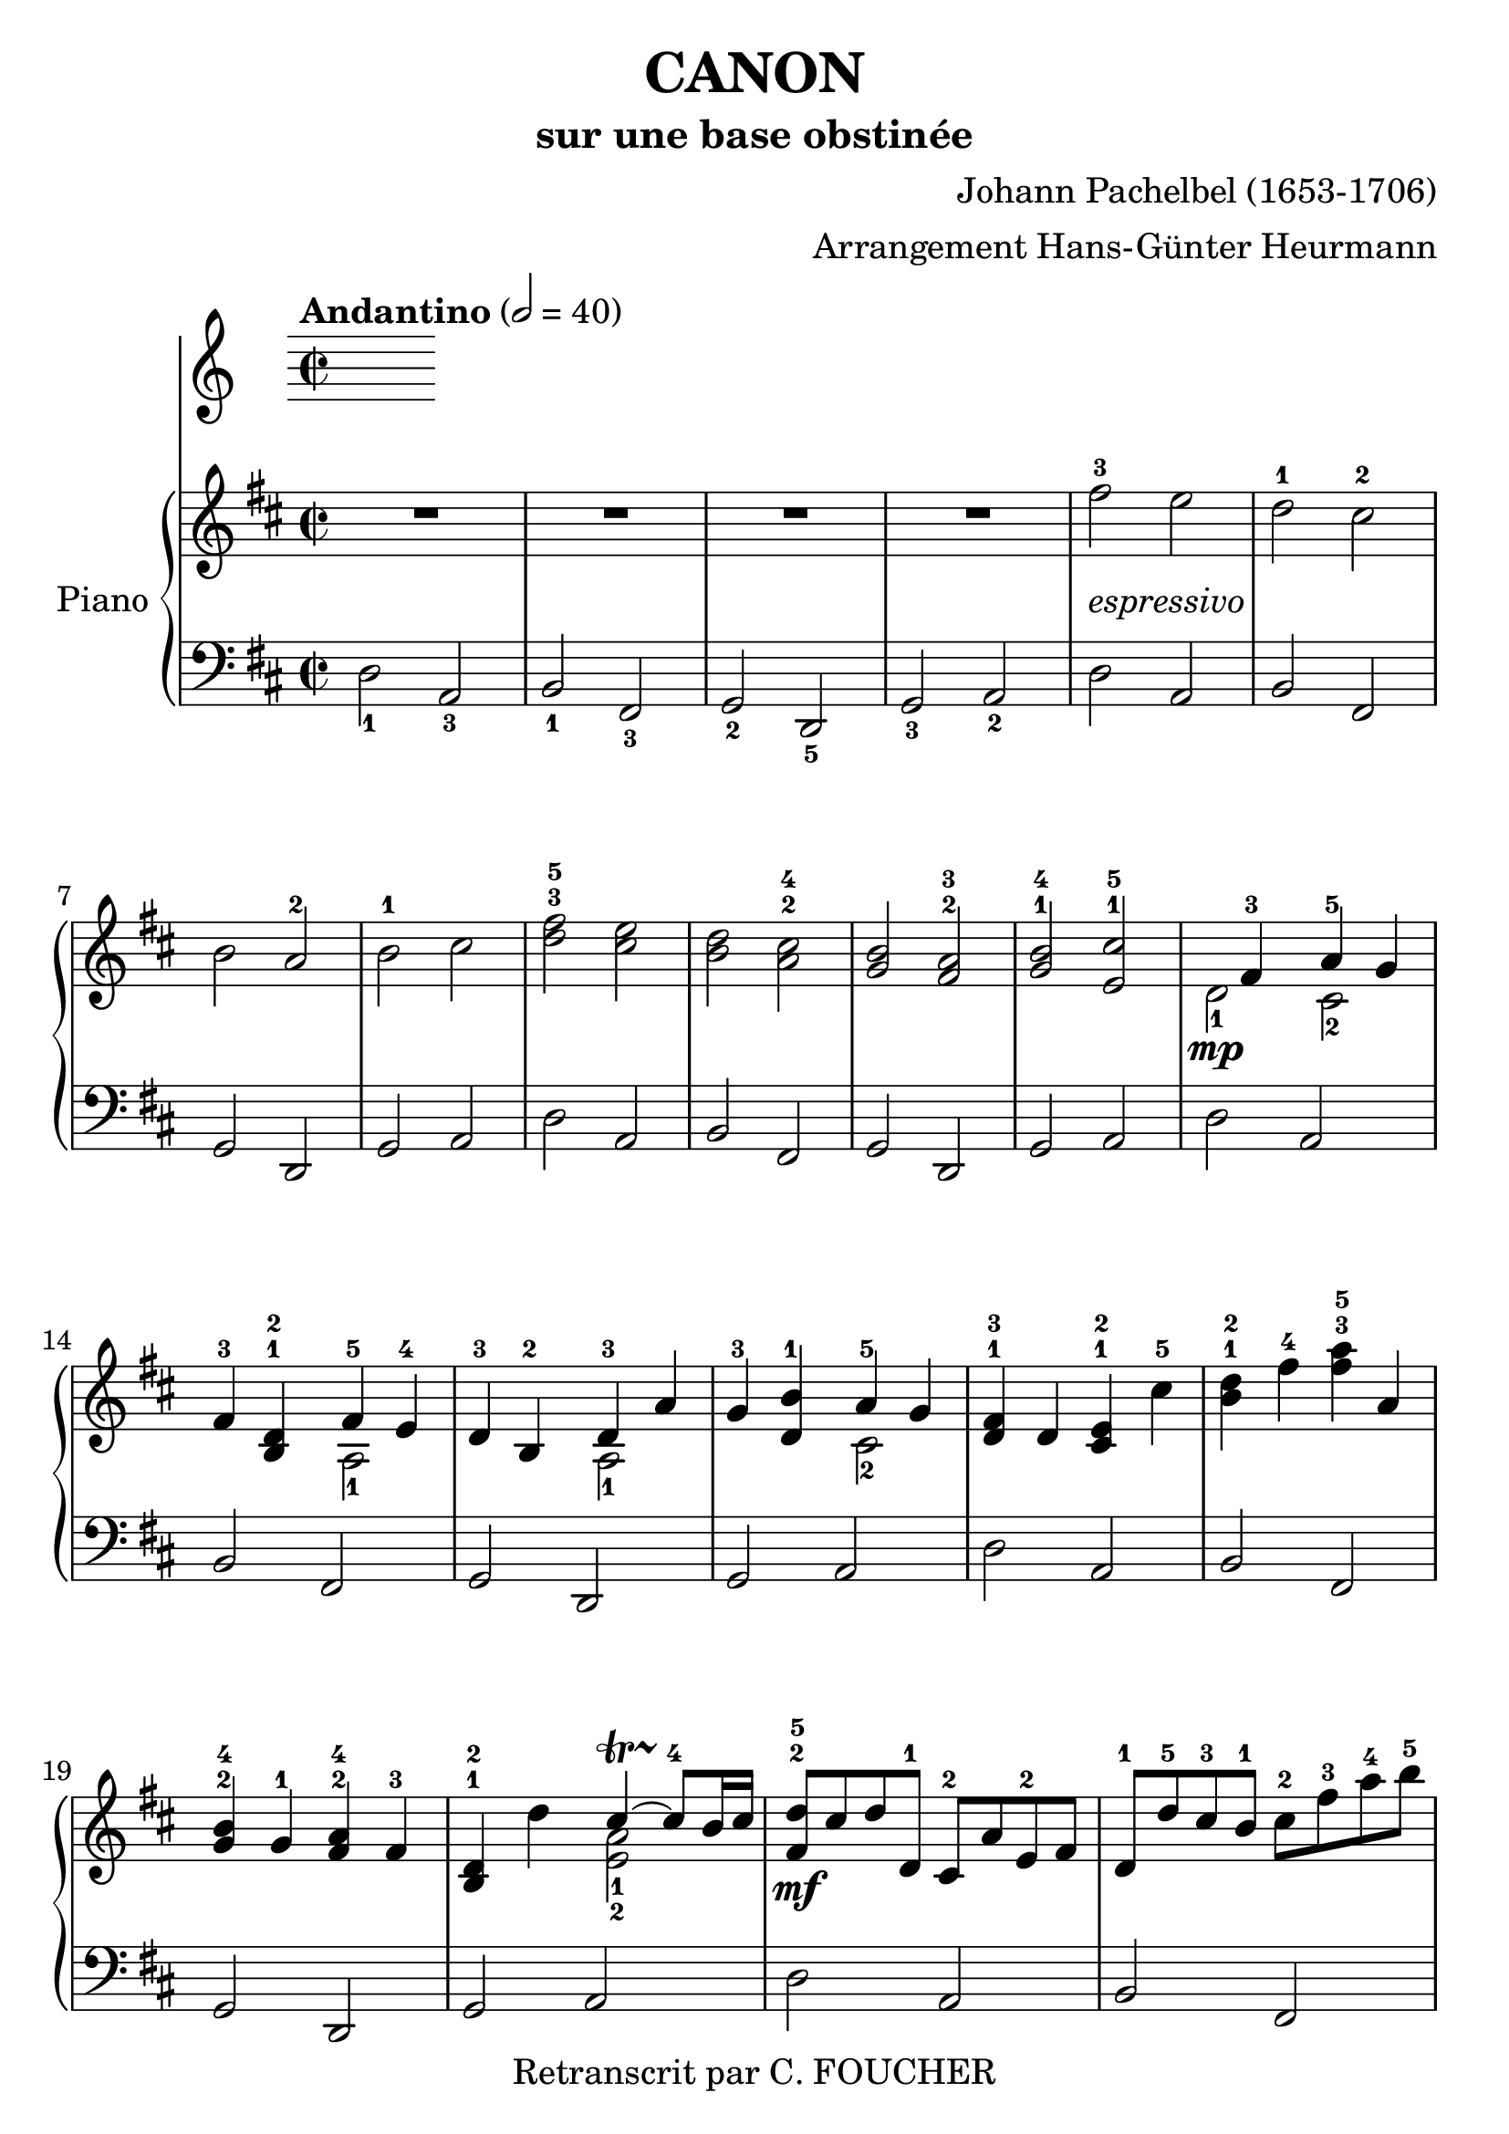 % This LilyPond file was generated by Rosegarden 1.7.3
\version "2.12.0"
% point and click debugging is disabled
#(ly:set-option 'point-and-click #f)
\header {
    arranger = "Arrangement Hans-Günter Heurmann"
    composer = "Johann Pachelbel (1653-1706)"
    copyright = "Retranscrit par C. FOUCHER"
    subtitle = "sur une base obstinée"
    title = "CANON"
    tagline = "Créé avec LilyPond"
}
#(set-global-staff-size 25)
#(set-default-paper-size "a4")
global = { 
    \time 2/2
    \skip 1*105  %% 1-105
}
globalTempo = {
    \override Score.MetronomeMark #'transparent = ##t
    \tempo 2 = 40  \skip 1*105 
}
\score {
<< % common
        % force offset of colliding notes in chords:
        \override Score.NoteColumn #'force-hshift = #1.0

        \tempo "Andantino" 2 = 40

        \new PianoStaff << 
          \set PianoStaff.instrumentName = #"Piano"
          
            \new Staff {
                \override Voice.TextScript #'padding = #2.0
                \override MultiMeasureRest #'expand-limit = 1

                \time 2/2
                
% absTime = 0 barStart = 0
\clef "treble"
                \key d \major
                R1*4 
% absTime = 3840 barStart = 3840

% absTime = 7680 barStart = 7680

% absTime = 11520 barStart = 11520
 |
%% 5
                
% absTime = 15360 barStart = 15360
fis'' 2 ^3_\markup { \italic "espressivo" }
 e''  |
                
% absTime = 19200 barStart = 19200
d'' 2 ^1 cis'' ^2  |
                
% absTime = 23040 barStart = 23040
b' 2 a' ^2  |
                
% absTime = 26880 barStart = 26880
b' 2 ^1 cis''  |
                
% absTime = 30720 barStart = 30720
< d'' fis'' > 2 ^3^5 < cis'' e'' >  |
%% 10
                
% absTime = 34560 barStart = 34560
< b' d'' > 2 < a' cis'' > ^2^4  |
                
% absTime = 38400 barStart = 38400
< g' b' > 2 < fis' a' > ^2^3  |
                
% absTime = 42240 barStart = 42240
< g' b' > 2 ^1^4 < e' cis'' > ^1^5  |
                
% absTime = 46080 barStart = 46080
  << { \voiceOne
       s4 fis' 4 ^3 a' 4 ^5 g' 4
     }
     \new Voice
     { \voiceTwo
       d' 2 _1 \mp cis' 2 _2
     }
  >> \oneVoice |

                
% absTime = 49920 barStart = 49920
fis' 4 ^3 < b d' > ^1^2
  << { \voiceOne
       fis' 4 ^5 e' 4 ^4
     }
     \new Voice
     { \voiceTwo
       a 2 _1
     }
  >> \oneVoice |

%% 15
                
% absTime = 53760 barStart = 53760
d' 4 ^3 b 4 ^2 
  << { \voiceOne
       d' 4 ^3 a'
     }
     \new Voice
     { \voiceTwo
       a 2 _1
     }
  >> \oneVoice |
                
% absTime = 57600 barStart = 57600
g' 4 ^3 < d' b' > ^1
  << { \voiceOne
       a' 4 ^5 g' 4
     }
     \new Voice
     { \voiceTwo
       cis' 2 _2
     }
  >> \oneVoice |
                
% absTime = 61440 barStart = 61440
< d' fis' > 4 ^1^3 d' < cis' e' > ^1^2 cis'' ^5  |
                
% absTime = 65280 barStart = 65280
< b' d'' > 4 ^1^2 fis'' ^4 < fis'' a'' > ^3^5 a'  |
                
% absTime = 69120 barStart = 69120
< g' b' > 4 ^2^4 g' ^1 < fis' a' > ^2^4 fis' ^3  |
%% 20
                
% absTime = 72960 barStart = 72960
< b d' > 4 ^1^2 d''
  << { \voiceOne
       cis'' 4 ~ -\startTrillSpan s4*0 \stopTrillSpan^4 cis'' 8 b' 16 cis''
     }
     \new Voice
     { \voiceTwo
       < a' e' > 2 _1_2
     }
  >> \oneVoice |
       
% absTime = 76800 barStart = 76800
< fis' d'' > 8 ^2^5 \mf cis'' d'' d' ^1 cis' ^2 a' e' ^2 fis'  |
                
% absTime = 80640 barStart = 80640
d' 8 ^1 d'' ^5 cis'' ^3 b' ^1 cis'' ^2 fis'' ^3 a'' ^4 b'' ^5  |
                
% absTime = 84480 barStart = 84480
g'' 8 ^4 fis'' e'' g'' ^4 fis'' ^3 e'' d'' cis'' ^4  |
                
% absTime = 88320 barStart = 88320
b' 8 ^3 a' g' ^1 fis' ^3 e' g' ^4 fis' e'  |
%% 25
                
% absTime = 92160 barStart = 92160
d' 8 ^1 e' fis' g' a' ^5 e' ^1 a' ^4 g' ^3  |
                
% absTime = 96000 barStart = 96000
fis' 8 ^2 b' a' g' a' ^4 g' fis' e'  |
                
% absTime = 99840 barStart = 99840
d' 8 ^2 b ^1 b' ^3 cis'' d'' cis'' b' a' ^1  |
                
% absTime = 103680 barStart = 103680
g' 8 ^3 fis' e' ^1 b' ^5 a' ^4 b' ^5 a' g'  |
                
% absTime = 107520 barStart = 107520
< d' fis' > 4 ^1^2 < a' d'' fis'' > ^1^3^5 < a' cis'' e'' > 2 ^1^2^4  |
%% 30
                
% absTime = 111360 barStart = 111360
r4 < fis' b' d'' > < a' cis'' fis'' > 2  |
                
% absTime = 115200 barStart = 115200
< g'' b'' > 2 ^2^4 < fis'' a'' > ^1^2  |
                
% absTime = 119040 barStart = 119040
< g'' b'' > 2 ^2^4 < a'' cis''' > ^3^5  |
                
% absTime = 122880 barStart = 122880
< fis'' d''' > 4 ^1^5 < fis' d'' > ^2^5 < e' cis'' > 2 ^1^4  |
                
% absTime = 126720 barStart = 126720
r4 < d' b' > ^1^4 < fis' d'' > 2 ^2^5  |
%% 35
                
% absTime = 130560 barStart = 130560
  << { \voiceOne
       d'' 2.. ^4 d'' 8 ^3
     }
     \new Voice
     { \voiceTwo
       b' 2 _2 a'
     }
  >> \oneVoice |
                
% absTime = 134400 barStart = 134400
  << { \voiceOne
       d'' 4 ^2 g'' e'' ^3 a''
     }
     \new Voice
     { \voiceTwo
       b' 2 _1 cis'' _2
     }
  >> \oneVoice |
                
% absTime = 138240 barStart = 138240
a'' 8 ^5 fis'' 16 ^2 g'' ^3 a'' 8 ^5 fis'' 16 g'' a'' ^5 a' ^1 b' cis'' d'' ^1 e'' fis'' g''  |
                
% absTime = 142080 barStart = 142080
fis'' 8 ^3 d'' 16 e'' fis'' 8 fis' 16 ^2 g' a' b' a' g' a' fis' g' a'  |
                
% absTime = 145920 barStart = 145920
g' 8 ^3 b' 16 a' g' 8 fis' 16 ^3 e' ^2 fis' ^3 e' ^2 d' ^1 e' fis' g' ^1 a' b'  |
%% 40
                
% absTime = 149760 barStart = 149760
g' 8 ^1 b' 16 a' b' 8 cis'' 16 ^3 d'' ^4 a' ^1 b' cis'' d'' ^1 e'' fis'' g'' a''  |
                
% absTime = 153600 barStart = 153600
fis'' 8 ^3 d'' 16 e'' fis'' 8 e'' 16 ^2 d'' ^1 e'' ^3 cis'' ^2 d'' ^1 e'' ^3 fis'' ^4 e'' ^3 d'' ^1 cis'' ^2  |
                
% absTime = 157440 barStart = 157440
d'' 8 ^3 b' 16 cis'' d'' 8 d' 16 ^1 e' fis' g' fis' e' fis' ^1 d'' ^5 cis'' ^4 d'' ^5  |
                
% absTime = 161280 barStart = 161280
b' 8 ^3 d'' 16 cis'' b' 8 a' 16 ^3 g' ^1 a' ^4 g' fis' g' ^1 a' b' cis'' d''  |
                
% absTime = 165120 barStart = 165120
b' 8 ^2 d'' 16 cis'' d'' 8 cis'' 16 b' cis'' ^3 d'' e'' d'' cis'' d'' b' cis'' ^4  |
%% 45
                
% absTime = 168960 barStart = 168960
< fis' a' d'' > 2 ^1^2^5 < e' a' cis'' >  |
                
% absTime = 172800 barStart = 172800
< d' fis' b' > 2 < cis' fis' a' >  |
                
% absTime = 176640 barStart = 176640
< b g d' > 2 < fis' cis' a' >  |
                
% absTime = 180480 barStart = 180480
< b d' > 2 < cis' e' >  |
                
% absTime = 184320 barStart = 184320
r4 < d' fis' a' > ^1^3^5 r < cis' e' a' >  |
%% 50
                
% absTime = 188160 barStart = 188160
r4 < b d' fis' > ^1^2^4 r < cis' fis' a' > ^1^3^5  |
                
% absTime = 192000 barStart = 192000
r4 < b d' g' > ^1^2^5 r < a d' fis' > ^1^3^5  |
                
% absTime = 195840 barStart = 195840
r4 < b d' g' > r < a' cis'' e'' >  |
                
% absTime = 199680 barStart = 199680
< a' fis'' > 8 ^1^5 fis' ^3 g' fis' < cis' e' > ^1^2 e'' ^5 fis'' ^4 e'' ^3  |
                
% absTime = 203520 barStart = 203520
< b' d'' > 8 ^1^2 fis' ^2 d' b' ^5 < fis' a' > ^2^4 a ^1 g ^2 a ^3  |
%% 55
                
% absTime = 207360 barStart = 207360
b 8 ^1 b' ^5 cis'' ^4 b' ^3  < fis' a' > ^1^2 a ^1 g ^2 a ^3  |
                
% absTime = 211200 barStart = 211200
b 8 ^1  b' ^5 a' ^3 b' ^4 < e' cis'' > ^1^5 cis' ^2 b cis'  |
                
% absTime = 215040 barStart = 215040
d' 8 ^1 d'' ^4 e'' d''  cis'' ^3  cis' ^1 d' ^3 cis' ^2  |
                
% absTime = 218880 barStart = 218880
b 8 b' ^5 a' ^3 b' cis'' ^5 cis' ^1 fis' ^3 e'  |
                
% absTime = 222720 barStart = 222720
d' 8 ^1 d'' ^5 e'' g'' fis'' ^4 fis' a' fis'' ^5  |
%% 60
                
% absTime = 226560 barStart = 226560
d'' 8 g'' fis'' g'' e'' a' g' a'  |
                
% absTime = 230400 barStart = 230400
r8 < fis' d'' > ^1^4 e'' d'' < e' cis'' > ^1^3 cis' ^2 d' ^3 cis'  |
                
% absTime = 234240 barStart = 234240
d' 8 ^1  b' ^5 a' ^3 b'  < a' cis'' > ^3^5 cis' fis' e'   |
                
% absTime = 238080 barStart = 238080
d' 8 d'' e'' g'' < d'' fis'' > ^2^4  fis' a' fis''  |
                
% absTime = 241920 barStart = 241920
< b' d'' > 8 ^1^2 g'' fis'' g'' < cis'' e'' > ^2^3 a' ^1 g' ^2 a' ^3  |
%% 65
                
% absTime = 245760 barStart = 245760
r8 < a' d'' fis'' > ^1^3^5 < a' d'' fis'' > < a' d'' fis'' > r < a' cis'' e'' > < a' cis'' e'' > < a' cis'' e'' >  |
                
% absTime = 249600 barStart = 249600
r8 < fis' b' d'' > < fis' b' d'' > < fis' b' d'' > r < cis'' fis'' a'' > < cis'' fis'' a'' > < cis'' fis'' a'' >  |
                
% absTime = 253440 barStart = 253440
r8 < d'' g'' b'' > < d'' g'' b'' > < d'' g'' b'' > r < d'' fis'' a'' > < d'' fis'' a'' > < d'' fis'' a'' >  |
                
% absTime = 257280 barStart = 257280
r8 < g'' b'' > ^2^4 < g'' b'' > < g'' b'' > < e'' cis''' > ^1^5 < a' cis'' > ^2^4 < g' cis'' > ^1^4 < a' cis'' >  |
                
% absTime = 261120 barStart = 261120
d'' 8 ^5 d' 16 e' fis' 8 d' cis' ^2 cis'' 16 ^3 d'' e'' 8 cis''  |
%% 70
                
% absTime = 264960 barStart = 264960
b' 8 b 16 ^1 cis' d' 8 b cis' ^2 a' 16 g' fis' 8 e'  |
                
% absTime = 268800 barStart = 268800
d' 8 ^1 g' 16 fis' e' 8 g' fis' ^3 d' 16 e' fis' 8 a'  |
                
% absTime = 272640 barStart = 272640
g' 8 b' 16 ^5 a' g' 8 fis' e' a' 16 g' fis' 8 e'  |
                
% absTime = 276480 barStart = 276480
< d' fis' > 8 ^1^2 d'' 16 ^5 cis'' d'' 8 fis' ^2 < cis' a' > ^1^3 a' 16 b' cis'' 8 a'  |
                
% absTime = 280320 barStart = 280320
< d' fis' > 8 ^1^2 d'' 16 ^2 e'' fis'' 8 d'' ^2 < a' fis'' > ^1^5 fis'' 16 e'' d'' 8 cis''  |
%% 75
                
% absTime = 284160 barStart = 284160
d'' 8 < d' b' > 16 ^1^5 a' ^3 < g' b' > 8 ^2^4 < e' cis'' > ^1^5 < fis' d'' > ^2^5 fis'' 16 e'' d'' 8 < a' fis'' >  |
                
% absTime = 288000 barStart = 288000
< b' g'' > 8 d'' 16 ^4 cis'' b' 8 b' < e' a' > < cis' e' > < cis' a' > < cis' a' >  |
                
% absTime = 291840 barStart = 291840
< d' fis' a' > 2 ^1^3^5 r4 < cis' e' a' >  |
                
% absTime = 295680 barStart = 295680
< fis b d' > 2 r4 < cis' fis' a' >  |
                
% absTime = 299520 barStart = 299520
< b d' g' > 2 < d' fis' a' >  |
%% 80
                
% absTime = 303360 barStart = 303360
< b d' g' > 4 < b d' > 
  << { \voiceOne
       cis' 4 ~ -\startTrillSpan s4*0 \stopTrillSpan ^~ cis' 8 b 16 cis'
     }
     \new Voice
     { \voiceTwo
       < e a > 2
     }
  >> \oneVoice |
                
% absTime = 307200 barStart = 307200
< fis a d' > 4 < fis' a' d'' > < e' a' cis'' > 2  |
                
% absTime = 311040 barStart = 311040
< d' fis' b' > 2 < cis' fis' a' > |

% absTime = 314880 barStart = 314880
  << { \voiceOne
       d' 4. e' 8 fis' 2
     }
     \new Voice
     { \voiceTwo
        b 2 < a d'>
     }
  >> \oneVoice |
                
% absTime = 318720 barStart = 318720
< d' g' b' > 2 
  << { \voiceOne
       e' 4. e' 8
     }
     \new Voice
     { \voiceTwo
        < a cis' > 2
     }
  >> \oneVoice |
%% 85
                
% absTime = 322560 barStart = 322560
< a d' fis' > 4. < d'' fis'' > 8 ^2^4
  << { \voiceOne
       fis'' 8 ^4 g'' fis'' e''
     }
     \new Voice
     { \voiceTwo
        cis'' 2 _1
     }
  >> \oneVoice |
                
% absTime = 326400 barStart = 326400
  << { \voiceOne
       d'' 4. ^2 d'' 8 ^3 d'' ^4 e'' d'' cis''
     }
     \new Voice
     { \voiceTwo
        b' 2 a' _1
     }
  >> \oneVoice |
                
% absTime = 330240 barStart = 330240
< g' b' > 2 < fis' d'' >  |
                
% absTime = 334080 barStart = 334080
  << { \voiceOne
       d'' 8 ^5 c'' ^4 b' ^3 c'' ^5 a' 4. ^4 a' 8
     }
     \new Voice
     { \voiceTwo
        g' 4 _1 d' _1 < d' e' > _1_2 < cis'! e' > _1_2
     }
  >> \oneVoice |
                
% absTime = 337920 barStart = 337920
< d' fis' a' > 4. \mf < fis'' a'' > 8 ^2^4
  << { \voiceOne
       < a'' fis'' > 8 < g'' b'' > < fis'' a'' > < e'' g'' > ^1^3
     }
     \new Voice
     { \voiceTwo
        cis'' 2
     }
  >> \oneVoice |
%% 90
                
% absTime = 341760 barStart = 341760
  << { \voiceOne
       < d'' fis'' > 4. ^2^4 < fis'' d'' > 8 < fis'' d'' > ^4 < g'' e'' > < fis'' d'' > < e'' cis'' >
     }
     \new Voice
     { \voiceTwo
        b' 2 _1 a'
     }
  >> \oneVoice |

                
% absTime = 345600 barStart = 345600
< d'' b' > 8 ^2^4 c'' b' c'' ^4
  << { \voiceOne
       a' 4. ^2 a' 8
     }
     \new Voice
     { \voiceTwo
        fis' 2 _1
     }
  >> \oneVoice |
                
% absTime = 349440 barStart = 349440
< g' b' > 4 d'' < a' cis''? > 4. < g' cis'' > 8  |
                
% absTime = 353280 barStart = 353280
  << { \voiceOne
       d'' 4 ^5 d'' 2 cis'' 4 ^\markup { \finger "4-5" }  ~
     }
     \new Voice
     { \voiceTwo
        < a' fis' > 2 < e' a' >
     }
  >> \oneVoice |
                
% absTime = 357120 barStart = 357120
  << { \voiceOne
       cis'' 4 b' 2 ^\markup { \finger "4-5" }  a' 4 ^\markup { \finger "4-5" }  ~
     }
     \new Voice
     { \voiceTwo
        < d' fis' > 2 < fis' cis' >
     }
  >> \oneVoice |

%% 95
                
% absTime = 360960 barStart = 360960
  << { \voiceOne
       a' 4 g' 2 ^\markup { \finger "4-5" }  fis' 4 ~
     }
     \new Voice
     { \voiceTwo
        < b d' > 2 < a d' >
     }
  >> \oneVoice |

                
% absTime = 364800 barStart = 364800
  << { \voiceOne
       fis' 4. e' 8
     }
     \new Voice
     { \voiceTwo
       < b d' > 2
     }
  >> \oneVoice
< a cis' e' > 2  |
                
% absTime = 368640 barStart = 368640
  << { \voiceOne
       s4 \f fis'' 2 ^5 e'' 4
     }
     \new Voice
     { \voiceTwo
       < d' fis' > 4 _1_3 d'' _3 < a' cis'' > 2
     }
  >> \oneVoice |
                
% absTime = 372480 barStart = 372480
  << { \voiceOne
       s4 d''' 2 ^5 c''' 4
     }
     \new Voice
     { \voiceTwo
       < fis' b' d'' > 4 < d'' b'' > _1_3 < fis'' a'' > 2
     }
  >> \oneVoice |
                
% absTime = 376320 barStart = 376320
< d'' g'' b'' > 2
  << { \voiceOne
       d''' 4 a''
     }
     \new Voice
     { \voiceTwo
       fis'' 2
     }
  >> \oneVoice |


%% 100
                
% absTime = 380160 barStart = 380160
< d'' b'' > 2
  << { \voiceOne
       a'' 4 g''
     }
     \new Voice
     { \voiceTwo
       cis'' 2
     }
  >> \oneVoice |
                
% absTime = 384000 barStart = 384000
< d'' fis'' > 4 ^3^5 \ff < d' fis' > ^1^3 < cis' e' > ^1^2
  << { \voiceOne
       < cis'' e'' > 4 ^3^5
     }
     \new Voice
     { \voiceTwo
       a' 8 _2 g' _1
     }
  >> \oneVoice |
                
% absTime = 387840 barStart = 387840
< fis' b' d'' > 4 < b d' > ^1^3 < a cis' > ^1^2 
  << { \voiceOne
       < a' cis'' > 4 ^4^5
     }
     \new Voice
     { \voiceTwo
       fis' 8 _2 e' _1
     }
  >> \oneVoice |
                
% absTime = 391680 barStart = 391680
< d' g' b' > 4 ^1^2^4 < d'' g'' b'' > < d'' fis'' a'' > < d' fis' a' >  |
                
% absTime = 395520 barStart = 395520
< b d' g' > 4. _\markup { \italic "allargando" } < g' b' e'' > 8 < cis' e' a' > 4 < cis' e' a' >  |
%% 105
                
% absTime = 399360 barStart = 399360
< d' fis' a' > 2 ^1^3^5 r  |
                \bar "|."
            } % Voice

            \new Staff {
                \override Voice.TextScript #'padding = #2.0
                \override MultiMeasureRest #'expand-limit = 1

                \time 2/2
                
% absTime = 0 barStart = 0
\clef "bass"
                \key d \major
                d 2 _1 a, _3  |
                
% absTime = 3840 barStart = 3840
b, 2 _1 fis, _3  |
                
% absTime = 7680 barStart = 7680
g, 2 _2 d, _5  |
                
% absTime = 11520 barStart = 11520
g, 2 _3 a, _2  |
%% 5
                
% absTime = 15360 barStart = 15360
d 2 a,  |
                
% absTime = 19200 barStart = 19200
b, 2 fis,  |
                
% absTime = 23040 barStart = 23040
g, 2 d,  |
                
% absTime = 26880 barStart = 26880
g, 2 a,  |
                
% absTime = 30720 barStart = 30720
d 2 a,  |
%% 10
                
% absTime = 34560 barStart = 34560
b, 2 fis,  |
                
% absTime = 38400 barStart = 38400
g, 2 d,  |
                
% absTime = 42240 barStart = 42240
g, 2 a,  |
                
% absTime = 46080 barStart = 46080
d 2 a,  |
                
% absTime = 49920 barStart = 49920
b, 2 fis,  |
%% 15
                
% absTime = 53760 barStart = 53760
g, 2 d,  |
                
% absTime = 57600 barStart = 57600
g, 2 a,  |
                
% absTime = 61440 barStart = 61440
d 2 a,  |
                
% absTime = 65280 barStart = 65280
b, 2 fis,  |
                
% absTime = 69120 barStart = 69120
g, 2 d,  |
%% 20
                
% absTime = 72960 barStart = 72960
g, 2 a,  |
                
% absTime = 76800 barStart = 76800
d 2 a,  |
                
% absTime = 80640 barStart = 80640
b, 2 fis,  |
                
% absTime = 84480 barStart = 84480
g, 2 d,  |
                
% absTime = 88320 barStart = 88320
g, 2 a,  |
%% 25
                
% absTime = 92160 barStart = 92160
d 2 a,  |
                
% absTime = 96000 barStart = 96000
b, 2 fis,  |
                
% absTime = 99840 barStart = 99840
g, 2 d,  |
                
% absTime = 103680 barStart = 103680
g, 2 a,  |
                
% absTime = 107520 barStart = 107520
d 2 a,  |
%% 30
                
% absTime = 111360 barStart = 111360
b, 2 fis,  |
                
% absTime = 115200 barStart = 115200
g, 2 d,  |
                
% absTime = 119040 barStart = 119040
g, 2 a,  |
                
% absTime = 122880 barStart = 122880
d 2 a,  |
                
% absTime = 126720 barStart = 126720
b, 2 fis,  |
%% 35
                
% absTime = 130560 barStart = 130560
g, 2 d,  |
                
% absTime = 134400 barStart = 134400
g, 2 a,  |
                
% absTime = 138240 barStart = 138240
d 2 a,  |
                
% absTime = 142080 barStart = 142080
b, 2 fis,  |
                
% absTime = 145920 barStart = 145920
g, 2 d,  |
%% 40
                
% absTime = 149760 barStart = 149760
g, 2 a,  |
                
% absTime = 153600 barStart = 153600
d 2 a,  |
                
% absTime = 157440 barStart = 157440
b, 2 fis,  |
                
% absTime = 161280 barStart = 161280
g, 2 d,  |
                
% absTime = 165120 barStart = 165120
g, 2 a,  |
%% 45
                
% absTime = 168960 barStart = 168960
d 2 a,  |
                
% absTime = 172800 barStart = 172800
b, 2 fis,  |
                
% absTime = 176640 barStart = 176640
g, 2 d,  |
                
% absTime = 180480 barStart = 180480
g, 2 a,  |
                
% absTime = 184320 barStart = 184320
d 2 a,  |
%% 50
                
% absTime = 188160 barStart = 188160
b, 2 fis,  |
                
% absTime = 192000 barStart = 192000
g, 2 d,  |
                
% absTime = 195840 barStart = 195840
g, 2 a,  |
                
% absTime = 199680 barStart = 199680
d 2 a,  |
                
% absTime = 203520 barStart = 203520
b, 2 fis,  |
%% 55
                
% absTime = 207360 barStart = 207360
g, 2 d,  |
                
% absTime = 211200 barStart = 211200
g, 2 a,  |
                
% absTime = 215040 barStart = 215040
d 2 a,  |
                
% absTime = 218880 barStart = 218880
b, 2 fis,  |
                
% absTime = 222720 barStart = 222720
g, 2 d,  |
%% 60
                
% absTime = 226560 barStart = 226560
g, 2 a,  |
                
% absTime = 230400 barStart = 230400
d 2 a,  |
                
% absTime = 234240 barStart = 234240
b, 2 fis,  |
                
% absTime = 238080 barStart = 238080
g, 2 d,  |
                
% absTime = 241920 barStart = 241920
g, 2 a,  |
%% 65
                
% absTime = 245760 barStart = 245760
d 2 a,  |
                
% absTime = 249600 barStart = 249600
b, 2 fis,  |
                
% absTime = 253440 barStart = 253440
g, 2 d,  |
                
% absTime = 257280 barStart = 257280
g, 2 a,  |
                
% absTime = 261120 barStart = 261120
d 2 a,  |
%% 70
                
% absTime = 264960 barStart = 264960
b, 2 fis,  |
                
% absTime = 268800 barStart = 268800
g, 2 d,  |
                
% absTime = 272640 barStart = 272640
g, 2 a,  |
                
% absTime = 276480 barStart = 276480
d 2 a,  |
                
% absTime = 280320 barStart = 280320
b, 2 fis,  |
%% 75
                
% absTime = 284160 barStart = 284160
g, 2 d,  |
                
% absTime = 288000 barStart = 288000
g, 2 a,  |
                
% absTime = 291840 barStart = 291840
d 2 a,  |
                
% absTime = 295680 barStart = 295680
b, 2 fis,  |
                
% absTime = 299520 barStart = 299520
g, 2 d,  |
%% 80
                
% absTime = 303360 barStart = 303360
g, 2 a,  |
                
% absTime = 307200 barStart = 307200
d 2 a,  |
                
% absTime = 311040 barStart = 311040
b, 2 fis,  |
                
% absTime = 314880 barStart = 314880
g, 2 d,  |
                
% absTime = 318720 barStart = 318720
g, 2 a,  |
%% 85
                
% absTime = 322560 barStart = 322560
d 2 a,  |
                
% absTime = 326400 barStart = 326400
b, 2 fis,  |
                
% absTime = 330240 barStart = 330240
g, 2 d,  |
                
% absTime = 334080 barStart = 334080
g, 2 a,  |
                
% absTime = 337920 barStart = 337920
d 2 a,  |
%% 90
                
% absTime = 341760 barStart = 341760
b, 2 fis,  |
                
% absTime = 345600 barStart = 345600
g, 2 d,  |
                
% absTime = 349440 barStart = 349440
g, 2 a,  |
                
% absTime = 353280 barStart = 353280
d 2 a,  |
                
% absTime = 357120 barStart = 357120
b, 2 fis,  |
%% 95
                
% absTime = 360960 barStart = 360960
g, 2 d,  |
                
% absTime = 364800 barStart = 364800
g, 2 a,  |
                
% absTime = 368640 barStart = 368640
d 2 a,  |
                
% absTime = 372480 barStart = 372480
b, 2 fis,  |
                
% absTime = 376320 barStart = 376320
g, 2 d,  |
%% 100
                
% absTime = 380160 barStart = 380160
g, 2 a,  |
                
% absTime = 384000 barStart = 384000
d 2 a,  |
                
% absTime = 387840 barStart = 387840
b, 2 fis,  |
                
% absTime = 391680 barStart = 391680
g, 2 d,  |
                
% absTime = 395520 barStart = 395520
g, 2 a,  |
%% 105
                
% absTime = 399360 barStart = 399360
< d, d > 2 r  |
                \bar "|."
            } % Voice
        >> % Staff (final) ends

    >> % notes
} % score
